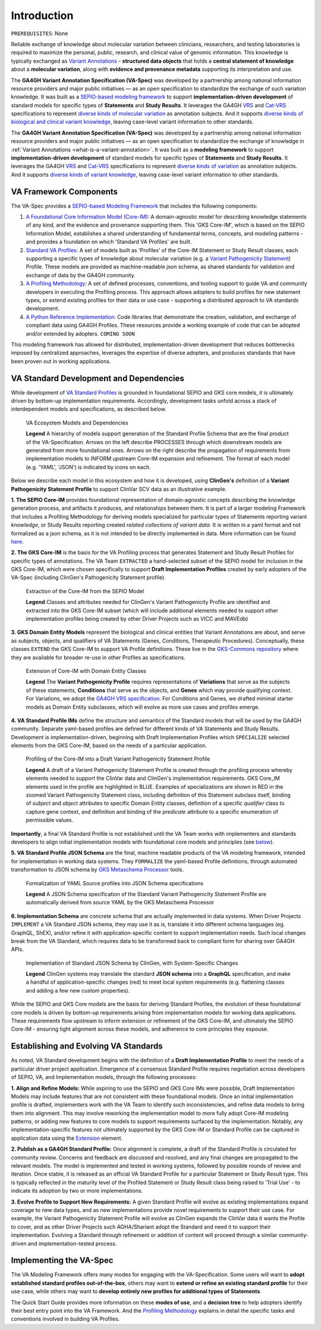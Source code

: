 .. _introduction:

Introduction
!!!!!!!!!!!!

``PREREQUISITES``: None

Reliable exchange of knowledge about molecular variation between clinicians, researchers, and testing laboratories is required to maximize the personal, public, research, and clinical value of genomic information. This knowledge is typically exchanged as `Variant Annotations <https://va-ga4gh.readthedocs.io/en/latest/faq.html#what-is-a-variant-annotation>`_ - **structured data objects** that holds a **central statement of knowledge** about a **molecular variation**, along with **evidence and provenance metadata** supporting its interpretation and use. 

The **GA4GH Variant Annotation Specification (VA-Spec)** was developed by a partnership among national information resource providers and major public initiatives — as an open specification to standardize the exchange of such variation knowledge. It was built as a `SEPIO-based modeling framework <https://va-ga4gh.readthedocs.io/en/latest/faq.html#what-is-the-sepio-framework>`_ to support **implementation-driven development** of standard models for specific types of **Statements** and **Study Results**. It leverages the GA4GH `VRS <https://vrs.ga4gh.org/en/latest/index.html>`_ and `Cat-VRS <https://github.com/ga4gh/cat-vrs?tab=readme-ov-file>`_ specifications to represent `diverse kinds of molecular variation <https://va-ga4gh.readthedocs.io/en/latest/faq.html#what-types-of-variants-are-supported>`_ as annotation subjects. And it supports `diverse kinds of biological and clinical variant knowledge <https://va-ga4gh.readthedocs.io/en/latest/faq.html#what-kinds-of-variant-knowledge-are-supported>`_, leaving case-level variant information to other standards. 


The **GA4GH Variant Annotation Specification (VA-Spec)** was developed by a partnership among national information resource providers and major public initiatives — as an open specification to standardize the exchange of knowledge in :ref:`Variant Annotations <what-is-a-variant-annotation>`. It was built as a  **modeling framework** to support **implementation-driven development** of standard models for specific types of **Statements** and **Study Results**. It leverages the GA4GH `VRS <https://vrs.ga4gh.org/en/latest/index.html>`_ and `Cat-VRS <https://github.com/ga4gh/cat-vrs?tab=readme-ov-file>`_ specifications to represent `diverse kinds of variation <https://va-ga4gh.readthedocs.io/en/latest/faq.html#what-types-of-variants-are-supported>`_ as annotation subjects. And it supports `diverse kinds of  variant knowledge <https://va-ga4gh.readthedocs.io/en/latest/faq.html#what-kinds-of-variant-knowledge-are-supported>`_, leaving case-level variant information to other standards. 


VA Framework Components
#######################

The VA-Spec provides a `SEPIO-based Modeling Framework <https://va-ga4gh.readthedocs.io/en/latest/faq.html#what-is-the-sepio-framework>`_ that includes the following components:

#. `A Foundational Core Information Model (Core-IM) <https://va-ga4gh.readthedocs.io/en/latest/core-information-model/index.html>`_: A domain-agnostic model for describing knowledge statements of any kind, and the evidence and provenance supporting them. This 'GKS Core-IM', which is based on the SEPIO Information Model, establishes a shared understanding of fundamental terms, concepts, and modeling patterns - and provides a foundation on which 'Standard VA Profiles' are built.  

#. `Standard VA Profiles <https://va-ga4gh.readthedocs.io/en/latest/standard-profiles/index.html>`_: A set of models built as 'Profiles' of the Core-IM Statement or Study Result classes, each supporting a specific types of knowledge about molecular variation (e.g. a `Variant Pathogenicity Statement <https://va-ga4gh.readthedocs.io/en/latest/standard-profiles/statement-profiles.html#variant-pathogenicity-statement>`_) Profile. These models are provided as machine-readable json schema, as shared standards for validation and exchange of data by the GA4GH community. 

#. `A Profiling Methodology <https://va-ga4gh.readthedocs.io/en/latest/modeling-framework.html>`_:  A set of defined processes, conventions, and tooling support to guide VA and community developers in executing the Profiling process. This approach allows adopters to  build profiles for new statement types, or extend existing profiles for their data or use case - supporting a distributed approach to VA standards development.

#. `A Python Reference Implementation <https://va-ga4gh.readthedocs.io/en/latest/reference-implementation.html>`_:  Code libraries that demonstrate the creation, validation, and exchange of compliant data using GA4GH Profiles. These resources provide a working example of code that can be adopted and/or extended by adopters. ``COMING SOON``

This modeling framework has allowed for distributed, implementation-driven development that reduces bottlenecks imposed by centralized approaches, leverages the expertise of diverse adopters, and produces standards that have been proven out in working applications.

VA Standard Development and Dependencies
########################################
While development of `VA Standard Profiles <https://va-ga4gh.readthedocs.io/en/latest/standard-profiles/index.html>`_ is grounded in foundational SEPIO and GKS core models, it is ultimately driven by bottom-up implementation requirements. Accordingly, development tasks unfold across a stack of interdependent models and specifications, as described below. 

.. _va-model-dependencies:

.. figure:: images/va-model-dependencies.png

   VA Ecosystem Models and Dependencies

   **Legend** A hierarchy of models support generation of the Standard Profile Schema that are the final product of the VA-Specification. Arrows on the left describe PROCESSES through which downstream models are generated from more foundational ones. Arrows on the right describe the propagation of requirements from implementation models to INFORM upstream Core-IM expansion and refinement. The format of each model (e.g. 'YAML', 'JSON') is indicated by icons on each.

Below we describe each model in this ecosystem and how it is developed, using **ClinGen's** definition of a **Variant Pathogenicity Statement Profile** to support ClinVar SCV data as an illustrative example. 

**1. The SEPIO Core-IM** provides foundational representation of domain-agnostic concepts describing the knowledge generation process, and artifacts it produces, and relationships between them. It is part of a larger modeling Framework that includes a Profiling Methodology for deriving models specialized for particular types of Statements reporting variant *knowledge*, or Study Results reporting created *related collections of variant data*. It is written in a yaml format and not formalized as a json schema, as it is not intended to be directly implemented in data. More information can be found `here <https://va-ga4gh.readthedocs.io/en/latest/faq.html#what-is-the-sepio-framework>`_. 

**2. The GKS Core-IM** is the basis for the VA Profiling process that generates Statement and Study Result Profiles for specific types of annotations. The VA Team ``EXTRACTED`` a hand-selected subset of the SEPIO model for inclusion in the GKS Core-IM, which were chosen specifically to support **Draft Implementation Profiles** created by early adopters of the VA-Spec (including ClinGen's Pathogenicity Statement profile).

.. _core-im-from-sepio:

.. figure:: images/core-im-from-sepio.png

   Extraction of the Core-IM from the SEPIO Model

   **Legend** Classes and attributes needed for ClinGen's Variant Pathogenicity Profile are identified and extracted into the GKS Core-IM subset (which will include additional elements needed to support other implementation profiles being created by other Driver Projects such as VICC and MAVEdb)

**3. GKS Domain Entity Models** represent the biological and clinical entities that Variant Annotations are about, and serve as subjects, objects, and qualifiers of VA Statements (Genes, Conditions, Therapeutic Procedures). Conceptually, these classes ``EXTEND`` the GKS Core-IM to support VA Profile definitions. These live in the `GKS-Commons repository <https://github.com/ga4gh/gks-common/blob/1.x/schema/domain-entities/domain-entities-source.yaml>`_ where they are available for broader re-use in other Profiles as specifications. 


.. _domain-entities-from-core-im:

.. figure:: images/domain-entities-from-core-im.png

   Extension of Core-IM with Domain Entity Classes

   **Legend** The **Variant Pathogenicity Profile** requires representations of **Variations** that serve as the subjects of these statements, **Conditions** that serve as the objects, and **Genes** which may provide qualifying context.  For Variations, we adopt the `GA4GH VRS specification <https://vrs.ga4gh.org/en/latest/index.html>`_. For Conditions and Genes, we drafted minimal starter models as Domain Entity subclasses, which will evolve as more use cases and profiles emerge. 

**4. VA Standard Profile IMs** define the structure and semantics of the Standard models that will be used by the GA4GH community. Separate yaml-based profiles are defined for different kinds of VA Statements and Study Results. Development is implementation-driven, beginning with Draft Implementation Profiles which ``SPECIALIZE`` selected elements from the GKS Core-IM, based on the needs of a particular application. 

.. _standard-profile-from-core-im:

.. figure:: images/standard-profile-from-core-im.png

   Profiling of the Core-IM into a Draft Variant Pathogenicity Statement Profile

   **Legend** A draft of a Variant Pathogenicity Statement Profile is created through the profiling process whereby elements needed to support the ClinVar data and ClinGen's implementation requirements. GKS Core_IM elements used in the profile are highlighted in BLUE. Examples of specializations are shown in RED in the zoomed Variant Pathogenicity Statement class, including definition of this Statement subclass itself, binding of *subject* and *object* attributes to specific Domain Entity classes, definition of a specific *qualifier* class to capture gene context, and definition and binding of the *predicate* attribute to a specific enumeration of permissible values. 

**Importantly**, a final VA Standard Profile is not established until the VA Team works with implementers and standards developers to align initial implementation models with foundational core models and principles (see `below <https://va-ga4gh.readthedocs.io/en/latest/introduction.html#establishing-and-evolving-va-standards>`_).

**5. VA Standard Profile JSON Schema** are the final, machine readable products of the VA modeling framework, intended for implementation in working data systems.  They ``FORMALIZE`` the yaml-based Profile definitions, through automated transformation to JSON schema by `GKS Metaschema Processor <https://github.com/ga4gh/gks-metaschema>`_ tools. 

.. _schema-from-yaml-profile:

.. figure:: images/schema-from-yaml-profile.png

   Formalization of YAML Source profiles into JSON Schema specifications 

   **Legend** A JSON Schema specification of the Standard Variant Pathogenicity Statement Profile are automatically derived from source YAML by the GKS Metaschema Processor

**6. Implementation Schema** are concrete schema that are actually implemented in data systems. When Driver Projects ``IMPLEMENT`` a VA Standard JSON schema, they may use it as is, translate it into different schema languages (eg. GraphQL, ShEX), and/or refine it with application-specific content to support implementation needs. Such local changes break from the VA Standard, which requires data to be transformed back to compliant form for sharing over GA4GH APIs.

.. _implementation-from-standard-profile:

.. figure:: images/implementation-from-standard-profile.png

   Implementation of Standard JSON Schema by ClinGen, with System-Specific Changes

   **Legend** ClinGen systems may translate the standard **JSON schema** into a **GraphQL** specification, and make a handful of application-specific changes (red) to meet local system requirements (e.g. flattening classes and adding a few new custom properties).

While the SEPIO and GKS Core models are the basis for deriving Standard Profiles, the evolution of these foundational core models is driven by bottom-up requirements arising from implementation models for working data applications. These requirements flow upstream to inform extension or refinement of the GKS Core-IM, and ultimately the SEPIO Core-IM - ensuring tight alignment across these models, and adherence to core principles they espouse. 


Establishing and Evolving VA Standards
######################################
As noted, VA Standard development begins with the definition of a **Draft Implementation Profile** to meet the needs of a particular driver project application. Emergence of a consensus Standard Profile requires negotiation across developers of SEPIO, VA, and Implementation models, through the following processes:

**1. Align and Refine Models:**
While aspiring to use the SEPIO and GKS Core IMs were possible, Draft Implementation Models may include features that are not consistent with these foundational models. Once an initial implementation profile is drafted, implementers work with the VA Team to identify such inconsistencies, and refine data models to bring them into alignment. This may involve reworking the implementation model to more fully adopt Core-IM modeling patterns, or adding new features to core models to support requirements surfaced by the implementation. Notably, any implementation-specific features not ultimately supported by the GKS Core-IM or Standard Profile can be captured in application data using the `Extension <https://va-ga4gh.readthedocs.io/en/latest/core-information-model/data-types.html#extension>`_ element.

**2. Publish as a GA4GH Standard Profile:**
Once alignment is complete, a draft of the Standard Profile is circulated for community review. Concerns and feedback are discussed and resolved, and any final changes are propagated to the relevant models. The model is implemented and tested in working systems, followed by possible rounds of review and iteration.  Once stable, it is released as an official VA Standard Profile for a particular Statement or Study Result type. This is  typically reflected in the maturity level of the Profiled Statement or Study Result class being raised to 'Trial Use' - to indicate its adoption by two or more implementations. 

**3. Evolve Profile to Support New Requirements:**
A given Standard Profile will evolve as existing implementations expand coverage to new data types, and as new implementations provide novel requirements to support their use case. For example, the Variant Pathogenicity Statement Profile will evolve as ClinGen expands the ClinVar data it wants the Profile to cover, and as other Driver Projects such AGHA/Shariant adopt the Standard and need it to support their implementation. Evolving a Standard through refinement or addition of content will proceed through a similar community-driven and implementation-tested process.

Implementing the VA-Spec
########################

The VA Modeling Framework offers many modes for engaging with the VA-Specification. Some users will want to **adopt established standard profiles out-of-the-box**, others may want to **extend or refine an existing standard profile** for their use case, while others may want to **develop entirely new profiles for additional types of Statements**.

The Quick Start Guide provides more information on these **modes of use**, and a **decision tree** to help adopters identify their best entry point into the VA Framework. And the `Profiling Methodology <https://va-ga4gh.readthedocs.io/en/latest/profiling-methodology.html>`_ explains in detail the specific tasks and conventions involved in building VA Profiles.

